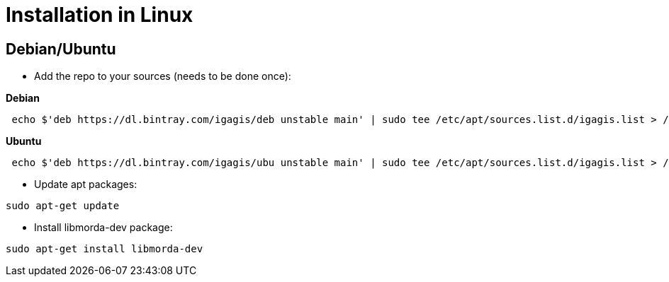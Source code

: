 # Installation in Linux

## Debian/Ubuntu

- Add the repo to your sources (needs to be done once):

**Debian**
....
 echo $'deb https://dl.bintray.com/igagis/deb unstable main' | sudo tee /etc/apt/sources.list.d/igagis.list > /dev/null
....
**Ubuntu**
....
 echo $'deb https://dl.bintray.com/igagis/ubu unstable main' | sudo tee /etc/apt/sources.list.d/igagis.list > /dev/null
....

- Update apt packages:
....
sudo apt-get update
....

- Install libmorda-dev package:
....
sudo apt-get install libmorda-dev
....
